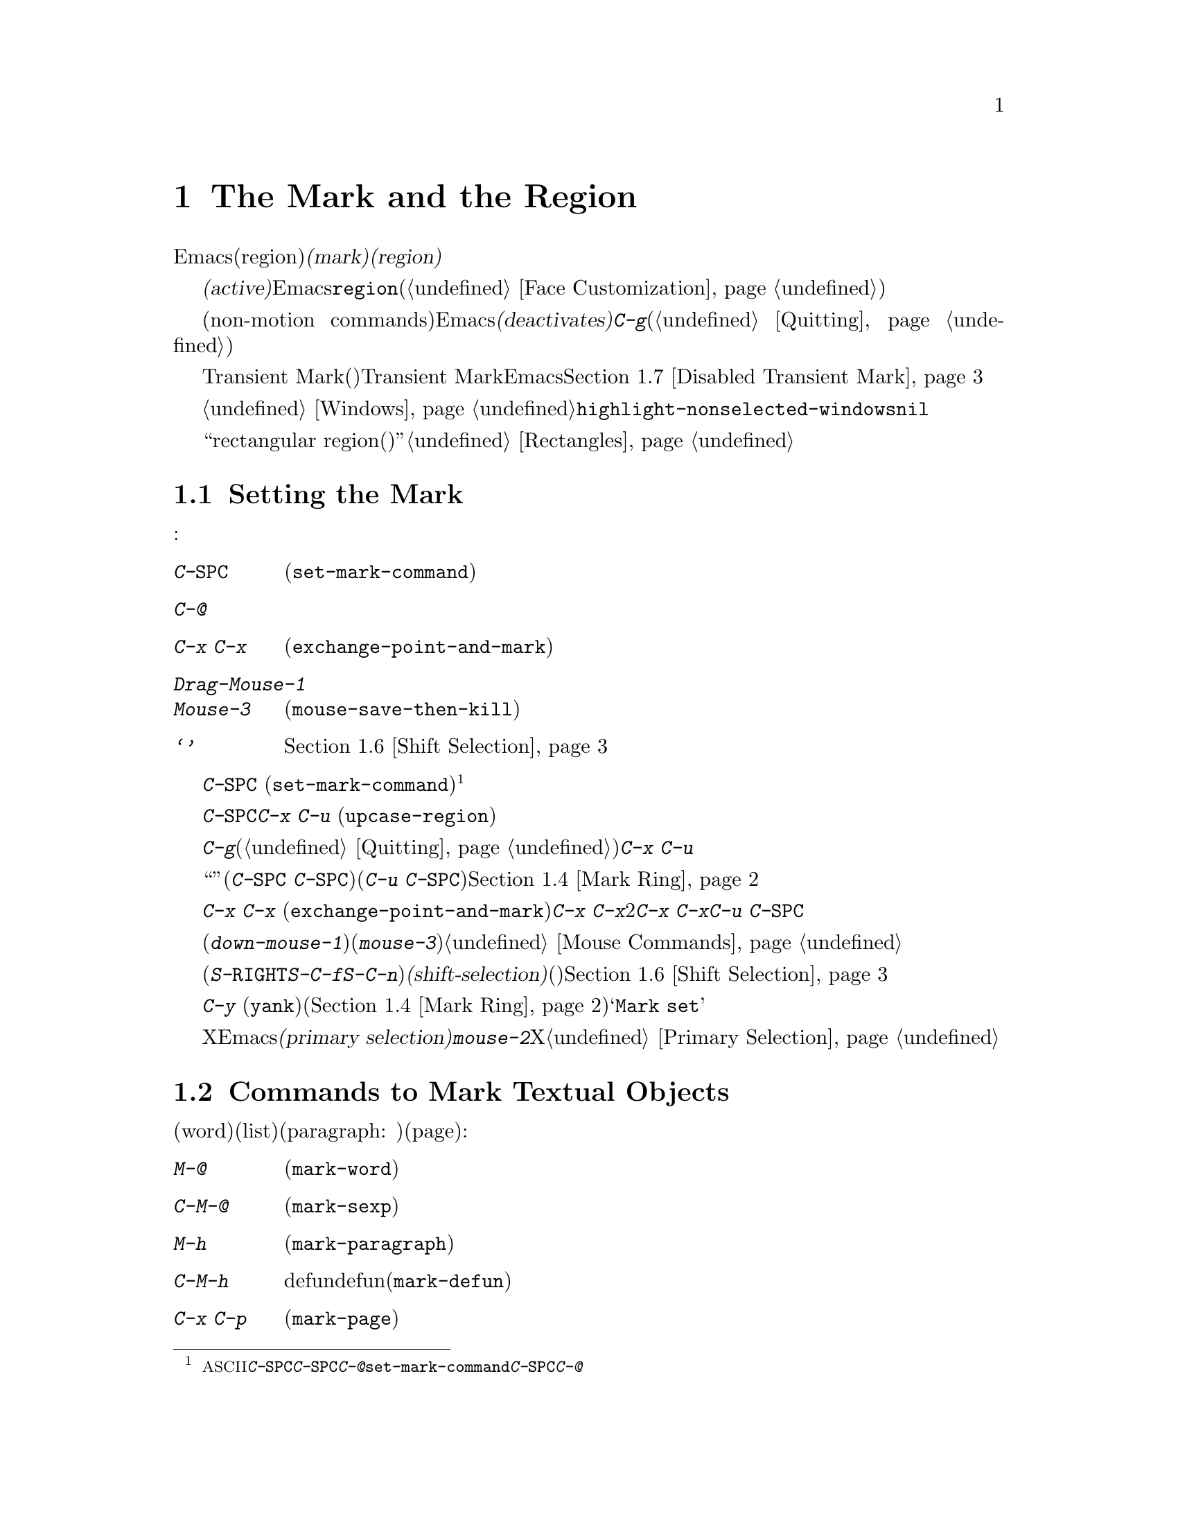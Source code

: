 @c ===========================================================================
@c
@c This file was generated with po4a. Translate the source file.
@c
@c ===========================================================================
@c This is part of the Emacs manual.
@c Copyright (C) 1985-1987, 1993-1995, 1997, 2001-2015 Free Software
@c Foundation, Inc.
@c See file emacs.texi for copying conditions.
@node Mark
@chapter The Mark and the Region
@cindex mark
@cindex setting a mark
@cindex region

  Emacsのコマンドには、現在のバッファー内の、任意の連続する領域(region)を操作するものがたくさんあります。そのようなコマンドが操作するテキストを指定するには、領域の一方の端に@dfn{マーク(mark)}をセットし、もう一方の端にポイントを移動します。ポイントとマークの間のテキストを、@dfn{リージョン(region)}と呼びます。リージョンは常にポイントとマークの間で拡張され、それは一方がテキストの先頭にある場合も変わりません。ポイントを移動すれば、常にリージョンは変化します。

@cindex active region
  テキストのある位置にマークをセットすると、マークは@dfn{アクティブ(active)}になります。マークがアクティブのときは、リージョンもアクティブになります。Emacsはアクティブなリージョンの中にあるテキストを、フェイス@code{region}でハイライト表示します(@ref{Face
Customization}を参照してください)。

  バッファーのテキストを変更するコマンドを含む、特定の非移動系コマンド(non-motion
commands)の後で、Emacsは自動的にマークを@dfn{非アクティブ(deactivates)}にし、これによりハイライトも解除されます。@kbd{C-g}をタイプすれば、いつでも明示的に非アクティブにすることができます(@ref{Quitting}を参照してください)。

  上記のデフォルト動作は、Transient Markモード(暫定マークモード)という名で知られています。Transient
Markモードを無効にすると、Emacsは通常ではリージョンをハイライトしなくなります。@ref{Disabled Transient
Mark}を参照してください。

@vindex highlight-nonselected-windows
  あるバッファーでマークをセットしても、他のバッファーのマークは影響を受けません。アクティブなマークがあるバッファーに戻ったとき、マークは以前と同じ場所にあります。複数のウィンドウで同じバッファーを表示しているとき、これらのウィンドウはそれぞれのポイント位置をもっているので、リージョンも異なります。しかしこれらのウィンドウでは、マークの位置は共通です。@ref{Windows}を参照してください。通常、選択されたウィンドウのリージョンだけがハイライトされます。しかし変数@code{highlight-nonselected-windows}が非@code{nil}の場合、各ウィンドウのリージョンがハイライトされます。

  ``rectangular
region(矩形リージョン)''という、違う種類のリージョンもあります。@ref{Rectangles}を参照してください。

@menu
* Setting Mark::             マークをセットするコマンド。
* Marking Objects::          テキスト単位の周辺にリージョンをセットするコマンド。
* Using Region::             リージョンの内容を操作する方法の要約。
* Mark Ring::                後で戻れるように保存された以前のマーク位置。
* Global Mark Ring::         さまざまなバッファーの以前のマーク位置。
* Shift Selection::          シフトを押してカーソル移動キーを使う。
* Disabled Transient Mark::  デフォルトでリージョンをハイライトせずにおく。
@end menu

@node Setting Mark
@section Setting the Mark

  マークをセットするためのコマンドがいくつかあります:

@table @kbd
@item C-@key{SPC}
ポイント位置にマークをセットしてアクティブにします(@code{set-mark-command})。
@item C-@@
同じです。
@item C-x C-x
ポイント位置にマークをセットしてアクティブにしてから、以前のマークがあった位置にポイントを移動します(@code{exchange-point-and-mark})。
@item Drag-Mouse-1
ドラッグしたテキストの周りにポイントとマークをセットします。
@item Mouse-3
ポイント位置にマークをセットしてから、クリックした場所にポイントを移動します(@code{mouse-save-then-kill})。
@item @samp{シフトを押したカーソル移動キー}
マークが非アクティブなら、ポイント位置にマークをセットしてポイントを移動します。@ref{Shift Selection}を参照してください。
@end table

@kindex C-SPC
@kindex C-@@
@findex set-mark-command
  マークをセットするもっとも一般的な方法は、@kbd{C-@key{SPC}}
(@code{set-mark-command})です@footnote{@acronym{ASCII}には、文字@kbd{C-@key{SPC}}はありません。テキスト端末で@kbd{C-@key{SPC}}をタイプすると、通常は文字@kbd{C-@@}が与えられます。このキーも@code{set-mark-command}にバインドされているので、もし異なる挙動を示すテキスト端末の場合は、@kbd{C-@key{SPC}}のかわりに@kbd{C-@@}を使うことを考えるのがよいかもしれません。}。これはポイントがある位置にマークをセットしてから、アクティブにします。その後、マークをそこに残したままポイントを移動できます。

  たとえばバッファーの一部を大文字に変換したいとします。これを行うには対象のテキストの一方の端に移動して、@kbd{C-@key{SPC}}をタイプし、対象のテキストがハイライトされるまでポイントを移動します。そして@kbd{C-x
C-u} (@code{upcase-region})をタイプすると、リージョンのテキストが大文字に変換されて、マークが非アクティブになります。

  マークがアクティブなときに非アクティブにしたいときは、@kbd{C-g}をタイプします(@ref{Quitting}を参照してください)。リージョンにたいして操作を行うほとんどのコマンドは、上記の例の@kbd{C-x
C-u}のように、自動的にマークを非アクティブにします。

  リージョンにたいしての操作は行わず、バッファーの位置を``覚えておく''ためにマークをセット(@kbd{C-@key{SPC}
C-@key{SPC}}とタイプ)して、後でそこに戻る(@kbd{C-u
C-@key{SPC}}とタイプ)こともできます。詳細については、@ref{Mark Ring}を参照してください。

@kindex C-x C-x
@findex exchange-point-and-mark
  コマンド@kbd{C-x C-x}
(@code{exchange-point-and-mark})は、ポイントとマークの位置を交換します。ポイントの位置に問題はないが、リージョンのもう一方の端にポイントを移動したいとき@kbd{C-x
C-x}は便利です。2回目の@kbd{C-x
C-x}で、マークを新しいポイント位置にマークをセットしてから、ポイントを元の位置に戻すことができます。このコマンドはマークが非アクティブのとき、最初にマークをアクティブにします。これはマークが最後にどこにセットされたかを明確にするために、リージョンをハイライトするためです。しかしプレフィクス引数とともに呼び出せば、マークは非アクティブのままでリージョンもハイライトされません。これを使えば@kbd{C-u
C-@key{SPC}}と同様の方法で、マークの位置にジャンプできます。

  マウスでマークをセットすることもできます。マウスの左ボタン(@kbd{down-mouse-1})をクリックしてから、テキスト範囲をドラッグすると、最初にマウスボタンを押した位置にマークがセットされ、マウスボタンを話した位置にポイントが置かれます。かわりにマウスの右ボタン(@kbd{mouse-3})をクリックすれば、ポイントのある位置にマークがセットされ、クリックした位置にポイントが移動します。これらのマウスコマンドに関する詳細な説明は、@ref{Mouse
Commands}を参照してください。

@cindex shift-selection
  最後にシフトキーを押しながらカーソルを移動するコマンド(@kbd{S-@key{RIGHT}}、@kbd{S-C-f}、@kbd{S-C-n}など)でマークをセットできます。これは@dfn{シフト選択(shift-selection)}と呼ばれ、(シフト選択するときにアクティブなマークがないときに限り)ポイントを移動する前の位置にマークをセットします。マウスコマンドやシフト選択によるマークのセットは、通常のマークとは少し異なります。続けてシフトを押さないカーソル移動コマンドを実行するにより、マークは自動的に非アクティブになります。詳細は、@ref{Shift
Selection}を参照してください。

  @kbd{C-y}
(@code{yank})のようなテキストを挿入するコマンドの多くは、挿入されたテキストの先頭に、非アクティブなマークをセットします。これにより簡単にその位置に戻ることができます(@ref{Mark
Ring}を参照してください)。コマンドがこれを行っていることは、エコーエリアに@samp{Mark set}が表示されることで見分けることができます。

@cindex primary selection
  Xではアクティブなリージョンが変化するたびに、Emacsはリージョンのテキストを@dfn{プライマリー選択(primary
selection)}に保存します。これにより@kbd{mouse-2}をクリックして、他のXアプリケーションへテキストを挿入することができるようになります。@ref{Primary
Selection}を参照してください。

@node Marking Objects
@section Commands to Mark Textual Objects

@cindex marking sections of text
  単語(word)、リスト(list)、パラグラフ(paragraph:
段落)、ページ(page)などのテキストオブジェクトの周辺に、ポイントを配置してマークするコマンドがあります:

@table @kbd
@item M-@@
次の単語の末尾の後にマークをセットします(@code{mark-word})。ポイントは移動しません。
@item C-M-@@
次の対応のとれた式の後にマークをセットします(@code{mark-sexp})。ポイントは移動しません。
@item M-h
ポイントを現在のパラグラフの先頭に移動して、パラグラフの最後にマークをセットします(@code{mark-paragraph})。
@item C-M-h
ポイントを現在のdefunの先頭に移動して、defunの最後にマークをセットします(@code{mark-defun})。
@item C-x C-p
ポイントを現在のページの先頭に移動して、ページの最後にマークをセットします(@code{mark-page})。
@item C-x h
ポイントを現在のバッファーの先頭に移動して、バッファーの最後にマークをセットします(@code{mark-whole-buffer})。
@end table

@kindex M-@@
@findex mark-word
  @kbd{M-@@}
(@code{mark-word})は、次の単語の最後にマークをセットします(単語についての情報は、@ref{Words}を参照してください)。繰り返し呼び出されると、マークを1度に1単語進めてリージョンを拡張します。例外として、マークがアクティブでポイントの前にある場合、@kbd{M-@@}はマークを現在の位置から1単語後方に移動します。

  このコマンドに数引数@var{n}を指定することにより、@var{n}単語進めてマークするよう指定できます。負の引数は@var{n}単語後方にマークを移動します。

@kindex C-M-@@
@findex mark-sexp
  同様に@kbd{C-M-@@}
(@code{mark-sexp})は、対応のとれた式の最後にマークをセットします(@ref{Expressions}を参照してください)。繰り返し呼び出すことにより、後続の式にリージョンを拡張します。正または負の数引数を指定するとその数に応じて前方または後方にマークを移動します。

   上記のリストの他のコマンドは、ポイントとマークの両方をセットするので、バッファー内のオブジェクトを区切るコマンドです。@kbd{M-h}
(@code{mark-paragraph})はパラグラフ(@ref{Paragraphs}を参照してください)、@kbd{C-M-h}
(@code{mark-defun})はトップレベルの関数定義(@ref{Moving by Defuns}を参照してください)、@kbd{C-x
C-p}
(@code{mark-page})はページ(@ref{Pages}を参照してください)をマークします。繰り返して呼び出すと、同種の連続するオブジェクトへと、リージョンを拡張します。数引数も同様で、マークを移動したいオブジェクトの数を指定します。

@kindex C-x h
@findex mark-whole-buffer
@cindex select all
  @kbd{C-x h}
(@code{mark-whole-buffer})はポイントをバッファーの先頭、マークを最後にセットすることによりバッファー全体をリージョンとします。

@node Using Region
@section Operating on the Region

@cindex operations on a marked region
  一度リージョンを設定すると、それを処理するいくつかの方法があります:

@itemize @bullet
@item
@kbd{C-w} (@pxref{Killing})でkillします。
@item
@kbd{M-w} でkillリングにコピーします(@ref{Yanking}を参照してください)。
@item
@kbd{C-x C-l}または@kbd{C-x C-u}で、大文字小文字を変換します(@ref{Case}を参照してください)。
@item
@kbd{C-u C-/}で変更をアンドゥ(undo)します(@ref{Undo}を参照してください)。
@item
@kbd{M-%}でリージョンの中のテキストを置換します(@ref{Query Replace}を参照してください)。
@item
@kbd{C-x @key{TAB}}または@kbd{C-M-\}でインデントします(@ref{Indentation}を参照してください)。
@item
@kbd{M-x fill-region}でテキストとしてフィルします(@ref{Filling}を参照してください)。
@item
@kbd{M-$}で単語のスペルをチェックします(@ref{Spelling}を参照してください)。
@item
@kbd{M-x eval-region}でLispコードとして評価します(@ref{Lisp Eval}を参照してください)。
@item
@kbd{C-x r s}でレジスターに保存します(@ref{Registers}を参照してください)。
@item
バッファーまたはファイルに保存します(@ref{Accumulating Text}を参照してください)。
@end itemize

  マークが非アクティブのときにはデフォルトの動作をするが、マークがアクティブのときはリージョンを処理するコマンドがいくつかあります。たとえば@kbd{M-$}
(@code{ispell-word})は、通常はポイントのある単語のスペルをチェックしますが、マークがアクティブのときはリージョンの中のテキストをチェックします(@ref{Spelling}を参照してください)。通常そのようなコマンドはリージョンが空のとき(たとえばマークとポイントが同じ位置のとき)は、デフォルトの動作をします。空のリージョンにたいして処理を行いたいときは、変数@code{use-empty-active-region}を@code{t}に変更してください。

@vindex delete-active-region
  @ref{Erasing}で説明したように、@key{DEL} (@code{backward-delete-char})と@key{delete}
(@code{delete-forward-char})もこの方法で動作します。マークがアクティブのときはリージョンのテキストを削除します(例外として数引数@var{n}に1以外が指定されたとき、これらのコマンドはマークがアクティブか関係なく、@var{n}文字を削除します)。変数@code{delete-active-region}を@code{nil}に変更すると、これらのコマンドはマークがアクティブのとき異なる動作をしなくなります。これを@code{kill}に変更するとリージョンを削除するかわりに、@dfn{kill}するようになります(@ref{Killing}を参照してください)。

@vindex mark-even-if-inactive
  その他のコマンドにはデフォルトの動作はなく、常にリージョンを処理します。通常このようなコマンドには、@kbd{C-w}
(@code{kill-region})や@code{C-x C-u}
(@code{upcase-region})のように、名前に@code{region}がついています。マークが非アクティブのときは``非アクティブなリージョン''、すなわちポイントと最後にマークをセットした位置の間にあるテキストにたいして処理を行います(@ref{Mark
Ring}を参照してください)。この動作を無効にするには、変数@code{mark-even-if-inactive}を@code{nil}に変更してください。そうするとこれらのコマンドはマークが非アクティブのときエラーをシグナルします。

@cindex Delete Selection mode
@cindex mode, Delete Selection
@findex delete-selection-mode
  デフォルトでは、マークがアクティブでもテキストの挿入は普通に行われます。たとえば@kbd{a}をタイプすると、@samp{a}が挿入されてからマークが非アクティブになります。マイナーモードのDelete
Selectionモードを有効にしていると、マークがアクティブなときは、最初にリージョンのテキストを削除してから、テキストが挿入されます。Delete
Selectionモードをオフにするには、@kbd{M-x delete-selection-mode}とタイプしてください。

@node Mark Ring
@section The Mark Ring

@cindex mark ring
  各バッファーは、@dfn{マークリング(mark
ring)}の中に、以前のマークの位置を記録しています。マークをセットするコマンドは、古いマークをこのリングにpushします。マークリングの1つの使い方として、後で戻りたい場所を記録させる使い方があります。

@table @kbd
@item C-@key{SPC} C-@key{SPC}
マークをアクティブにせずにマークをセットしてから、マークリングにpushします。
@item C-u C-@key{SPC}
マークがあった場所にポイントを移動し、マークリングから1つ前のマークを復元します。
@end table

@kindex C-SPC C-SPC
  コマンド@kbd{C-@key{SPC}
C-@key{SPC}}は、後で戻ってきたい位置をマークするときに便利です。これは現在の位置をマークを(Emacsがリージョンをハイライト表示してしまう)アクティブにすることなく、マークリングにpushします。実際にこれは@kbd{C-@key{SPC}}
(@code{set-mark-command})を連続して2回呼び出しています。最初の@kbd{C-@key{SPC}}はマークをセットし、2回目の@kbd{C-@key{SPC}}はそれを非アクティブにしています(Transient
Markモードがオフの場合、@kbd{C-@key{SPC} C-@key{SPC}}は一時的にTransient
Markモードを有効にします。@ref{Disabled Transient Mark}を参照してください)。

@kindex C-u C-SPC
  マークした位置に戻るには、@kbd{C-u
C-@key{SPC}}のようにプレフィクス引数を指定して、@code{set-mark-command}を使います。これはマークがあった場所にポイントを移動して、もしマークがアクティブのときは非アクティブにします。@kbd{C-u
C-@key{SPC}}を連続して呼び出すと、マークリングに保存された前の位置へジャンプしていきます。この方法で移動した位置の情報は失われません。それらはリングの最後に移動します。

@vindex set-mark-command-repeat-pop
  @code{set-mark-command-repeat-pop}を非@code{nil}にセットすると、@kbd{C-u
C-@key{SPC}}の後に続けて、@kbd{C-u
C-@key{SPC}}ではなく、@kbd{C-@key{SPC}}でマークリングを巡回できます。デフォルトでは@code{set-mark-command-repeat-pop}は@code{nil}です。

  各バッファーは自身のマークリングを持ちます。すべての編集コマンドは現在のバッファーのマークリングを使います。特に@kbd{C-u
C-@key{SPC}}は常に同じバッファーに留まります。

@vindex mark-ring-max
  変数@code{mark-ring-max}は、マークリングに保持する最大のエントリー数を指定します。デフォルトは16エントリーです。もしエントリー数が最大の場合、他のエントリーをpushするとリストの一番古いものが捨てられます。@kbd{C-u
C-@key{SPC}}を繰り返すと、リングの現在位置を巡回します。

  もし何度も同じ場所に戻りたいときは、マークリングでは不十分でしょう。そのような場合は後で使うために、その位置をレジスターに記録できます(@ref{Position
Registers}を参照してください)。

@node Global Mark Ring
@section The Global Mark Ring
@cindex global mark ring

@vindex global-mark-ring-max
  各バッファーに属する普通のマークリングに加えて、Emacsには@dfn{グローバルマークリング(global mark
ring)}が1つあります。以前マークをセットしてからバッファーを切り替えた場合、マークをセットすると、マークはカレントバッファーのマークリングに加えて、グローバルマークリングにも記録されます。その結果、グローバルマークリングには訪れていたバッファーの系列が記録され、各バッファーではマークを設定した箇所が記録されます。グローバルマークリングの長さは、@code{global-mark-ring-max}で制御され、デフォルトは16です。

@kindex C-x C-@key{SPC}
@findex pop-global-mark
  コマンド@kbd{C-x C-@key{SPC}}
(@code{pop-global-mark})は、グローバルリングの最新のバッファー位置にジャンプします。これもリングを巡回するので、連続して@kbd{C-x
C-@key{SPC}}を使うことにより、古いバッファーのマーク位置に移動します。

@node Shift Selection
@section Shift Selection
@cindex shift-selection

  シフトキーを押しながらカーソル移動コマンドをタイプすると、ポイントを移動する前の位置にマークをセットするので、リージョンが元のポイント位置から新しいポイント位置に拡張されます。この機能は@dfn{シフト選択(shift-selection)}と呼ばれます。これは他のエディターでテキストを選択する方法と似ています。

  シフト選択によるマークのセットは、これまでの説明とは少し異なる振る舞いをします。最初に、マークを非アクティブにする通常の方法(バッファーのテキストを変更したり@kbd{C-g}をタイプするなど)に加え、@emph{シフトキーを押さない(unshifted)}カーソル移動コマンドでも、マークが非アクティブになります。次に、連続する@emph{シフトキーを押した(shifted)}カーソル移動コマンドでは、マークの更新はされません。つまりシフトキーを押しながらカーソル移動コマンドを繰り返すと、リージョンは継続的に変更されます。

  シフト選択は、シフトキーを押したカーソル移動キーが、別のコマンドにバインドされていない場合のみ動作します(@ref{Customization}を参照してください)。たとえば@kbd{S-C-f}を他のコマンドにバインドしていると、@kbd{S-C-f}はシフト選択バージョンの@kbd{C-f}
(@code{forward-char})ではなく、バインドされたコマンドを実行します。

  マウスコマンドによるマークのセットも、シフト選択によるマークのセットと同様です(@ref{Setting
Mark}を参照してください)。たとえばマウスをドラッグしてリージョンを指定すると、シフトキーを押したカーソル移動コマンドを使って、そのリージョンの拡張を続けることができます。どちらのケースも、シフトキーを押さないカーソル移動コマンドで、マークが非アクティブになります。

  シフト選択をオフにするには、@code{shift-select-mode}を@code{nil}にセットしてください。これをセットしても、マウスコマンドによるマークのセッティングは無効になりません。

@node Disabled Transient Mark
@section Disabling Transient Mark Mode
@cindex mode, Transient Mark
@cindex Transient Mark mode
@cindex highlighting region
@cindex region highlighting
@cindex Zmacs mode
@findex transient-mark-mode

  マークとリージョンのデフォルト動作では、マークをアクティブにセットすると、リージョンがハイライトされます。これはTransient
Markモードと呼ばれます。これはデフォルトで有効になっているマイナーモードです。@kbd{M-x
transient-mark-mode}、または@samp{Options}メニューの@samp{Active Region
Highlighting}で切り替えることができます。オフにすることによりEmacsの操作モードは変更されます。

@itemize @bullet
@item
@kbd{C-@key{SPC}}や@kbd{C-x
C-x}のようなコマンドでマークをセットしても、リージョンはハイライトされません。そのためマークがどこにあるか見分けることができないので、覚えている必要があります。

マークをセットしたらどこにセットしたか忘れる前にすぐ使うというのが、この問題にたいする通常の解決策です。ポイントとマークの位置を交換する@kbd{C-x
C-x}で、マークがどこかチェックすることもできます。

@item
通常マークがアクティブのときリージョンにたいして処理を行ういくつかのコマンドは、そのような振る舞いをしなくなります。たとえば普通@kbd{M-%}
(@code{query-replace})は、マークがアクティブのときはリージョンにたいして置換を行います。Transient
Markがオフだと、常にポイントからバッファーの最後までを処理します。このような方法で動作するコマンドは、コマンド自身のドキュメントにより識別できます。
@end itemize

  Transient Markモードがオフのときは、@kbd{C-@key{SPC} C-@key{SPC}}または@kbd{C-u C-x
C-x}を使って一時的にアクティブにすることができます。

@table @kbd
@item C-@key{SPC} C-@key{SPC}
@kindex C-@key{SPC} C-@key{SPC}
ポイント位置にマークをセット(普通の@kbd{C-@key{SPC}}と同様)して、マークが非アクティブになるまでの間、1度だけTransient
Markモードを有効にします(実際にはこれは独立したコマンドではなく@kbd{C-@key{SPC}}コマンドを2回行っています)。

@item C-u C-x C-x
@kindex C-u C-x C-x
ポイントとマークを交換してからマークをアクティブにして、次にマークが非アクティブになるまでの間、Transient
Markモードを一時的に有効にします(これはプレフィクス引数を指定した@kbd{C-x C-x}
(@code{exchange-point-and-mark})コマンドです)。
@end table

  これらのコマンドはマークをセットまたはアクティブにして、マークが非アクティブになるまでの間Transient
Markモードを有効にします。これらを使う1つの理由は、いくつかのコマンドはTransient
Markモードがオフのとき、リージョンにたいしてではなくバッファー全体を処理するからです。Transient
Markモードを一時的に有効にできれば、これらのコマンドをリージョンにたいして処理させることができます。

  リージョンをマウス(@ref{Setting Mark}を参照してください)、またはシフト選択(@ref{Shift
Selection}を参照してください)で指定したときも、一時的にTransient Markモードが有効になり、リージョンがハイライトされます。
